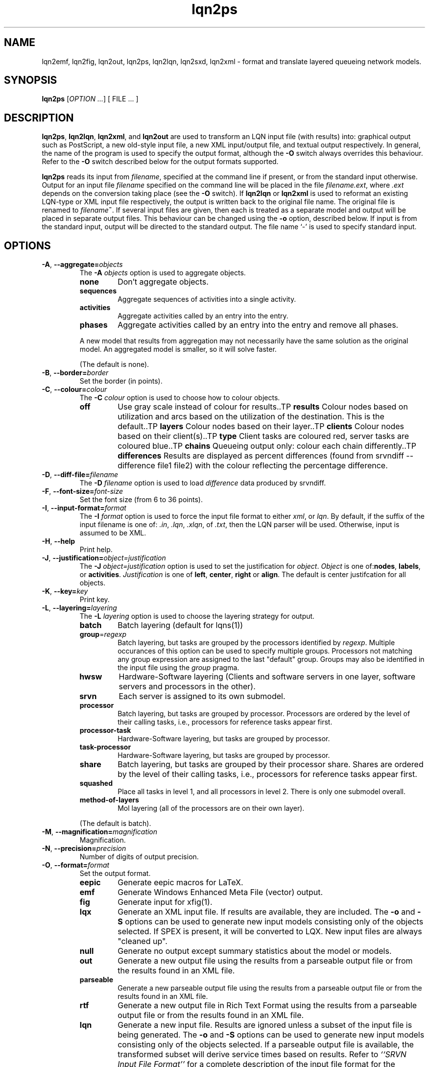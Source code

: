 .\" -*- nroff -*-
.TH lqn2ps 1 "08 February 2020"  "5.13"
.\" $Id: lqn2ps.1 13479 2020-02-08 23:30:37Z greg $
.\"
.\" --------------------------------
.SH "NAME"
lqn2emf, lqn2fig, lqn2out, lqn2ps, lqn2lqn, lqn2sxd, lqn2xml \- format and translate layered queueing network models.
.SH "SYNOPSIS"
.br
.B lqn2ps
[\fIOPTION \&.\|.\|.\fP]
[
FILE \&.\|.\|.
]
.SH "DESCRIPTION"
\fBlqn2ps\fR, \fBlqn2lqn\fR, \fBlqn2xml\fR, and \fBlqn2out\fR
are used to transform an LQN input file (with results) into:
graphical output such as PostScript,
a new old-style input file,
a new XML input/output file,
and textual output respectively.
In general, the name of the program is used to specify the output format, 
although the \fB\-O\fR switch always overrides this behaviour.
Refer to the \fB\-O\fR switch described below for the output formats supported.
.PP
\fBlqn2ps\fR reads its input from \fIfilename\fR, specified at the
command line if present, or from the standard input otherwise.  Output
for an input file \fIfilename\fR specified on the command line will be
placed in the file \fIfilename.ext\fR, where \fI.ext\fR depends on the
conversion taking place (see the \fB\-O\fR switch).
If \fBlqn2lqn\fR or \fBlqn2xml\fR is used to reformat an existing LQN-type or XML input file respectively,
the output is written back to the original file name.
The original file is renamed to \fIfilename\fB~\fR.
If several input files are given, then each is treated as a separate model and
output will be placed in separate output files.  This behaviour can be changed
using the \fB\-o\fR option, described below.  If input is from the
standard input, output will be directed to the standard output.  The
file name `\-' is used to specify standard input.
.SH "OPTIONS"
.TP
\fB\-A\fR, \fB\-\-aggregate=\fIobjects\fR
The \fB\-A\fI objects\fR option is used to aggregate objects.
.RS
.TP
\fB\fBnone\fR\fR
Don't aggregate objects.
.TP
\fB\fBsequences\fR\fR
Aggregate sequences of activities into a single activity.
.TP
\fB\fBactivities\fR\fR
Aggregate activities called by an entry into the entry.
.TP
\fB\fBphases\fR\fR
Aggregate activities called by an entry into the entry and remove all phases.
.PP
A new model that results from aggregation may not necessarily have the same solution as the original model.
An aggregated model is smaller, so it will solve faster.
.LP
(The default is none).
.RE
.TP
\fB\-B\fR, \fB\-\-border=\fIborder\fR
Set the border (in points).
.TP
\fB\-C\fR, \fB\-\-colour=\fIcolour\fR
The \fB\-C\fI colour\fR option is used to choose how to colour objects.
.RS
.TP
\fB\fBoff\fR\fR
Use gray scale instead of colour for results..TP
\fB\fBresults\fR\fR
Colour nodes based on utilization and arcs based on the utilization of the destination.  This is the default..TP
\fB\fBlayers\fR\fR
Colour nodes based on their layer..TP
\fB\fBclients\fR\fR
Colour nodes based on their client(s)..TP
\fB\fBtype\fR\fR
Client tasks are coloured red, server tasks are coloured blue..TP
\fB\fBchains\fR\fR
Queueing output only: colour each chain differently..TP
\fB\fBdifferences\fR\fR
Results are displayed as percent differences (found from srvndiff --difference file1 file2) with the colour reflecting
the percentage difference.
.RE
.TP
\fB\-D\fR, \fB\-\-diff-file=\fIfilename\fR
The \fB\-D\fI filename\fR option  is used to load \fIdifference\fR data produced by srvndiff.
.TP
\fB\-F\fR, \fB\-\-font-size=\fIfont-size\fR
Set the font size (from 6 to 36 points).
.TP
\fB\-I\fR, \fB\-\-input-format=\fIformat\fR
The \fB\-I\fI format\fR option  is used to force the input file format to either \fIxml\fR, or \fIlqn\fR.
By default, if the suffix of the input filename is one of: \fI.in\fR, \fI.lqn\fR, \fI.xlqn\fR, of \fI.txt\fR,
then the LQN parser will be used.  Otherwise, input is assumed to be XML.
.TP
\fB\-H\fR, \fB\-\-help\fR
Print help.
.TP
\fB\-J\fR, \fB\-\-justification=\fIobject=justification\fR
The \fB\-J\fI object=justification\fR option is used to set the justification for \fIobject\fP.  \fIObject\fR is one of:\fBnodes\fR, \fBlabels\fR, or \fBactivities\fR.
\fIJustification\fR is one of \fBleft\fR, \fBcenter\fR, \fBright\fR or \fBalign\fR.
The default is center justifcation for all objects.
.TP
\fB\-K\fR, \fB\-\-key=\fIkey\fR
Print key.
.TP
\fB\-L\fR, \fB\-\-layering=\fIlayering\fR
The \fB\-L\fI layering\fR option is used to choose the layering strategy for output.
.RS
.TP
\fB\fBbatch\fR\fR
Batch layering (default for lqns(1))
.TP
\fB\fBgroup\fR=\fIregexp\fR\fR
Batch layering, but tasks are grouped by the processors identified by \fIregexp\fP.
Multiple occurances of this option can be used to specify multiple groups.
Processors not matching any group expression are assigned to the last "default" group.
Groups may also be identified in the input file using the \fIgroup\fP pragma.
.TP
\fB\fBhwsw\fR\fR
Hardware-Software layering (Clients and software servers in one layer,
software servers and processors in the other).
.TP
\fB\fBsrvn\fR\fR
Each server is assigned to its own submodel.
.TP
\fB\fBprocessor\fR\fR
Batch layering, but tasks are grouped by processor.
Processors are ordered by the level of their calling tasks,
i.e., processors for reference tasks appear first.
.TP
\fB\fBprocessor-task\fR\fR
Hardware-Software layering, but tasks are grouped by processor.
.TP
\fB\fBtask-processor\fR\fR
Hardware-Software layering, but tasks are grouped by processor.
.TP
\fB\fBshare\fR\fR
Batch layering, but tasks are grouped by their processor share.
Shares are ordered by the level of their calling tasks,
i.e., processors for reference tasks appear first.
.TP
\fB\fBsquashed\fR\fR
Place all tasks in level 1, and all processors in level 2.  There is only
one submodel overall.
.TP
\fB\fBmethod-of-layers\fR\fR
Mol layering (all of the processors are on their own layer).
.LP
(The default is batch).
.RE
.TP
\fB\-M\fR, \fB\-\-magnification=\fImagnification\fR
Magnification.
.TP
\fB\-N\fR, \fB\-\-precision=\fIprecision\fR
Number of digits of output precision.
.TP
\fB\-O\fR, \fB\-\-format=\fIformat\fR
Set the output format.
.RS
.TP
\fB\fBeepic\fR\fR
Generate eepic macros for LaTeX.
.TP
\fB\fBemf\fR\fR
Generate Windows Enhanced Meta File (vector) output.
.TP
\fB\fBfig\fR\fR
Generate input for xfig(1).
.TP
\fB\fBlqx\fR\fR
Generate an XML input file.  If results are available, they are included.
The \fB\-o\fR and \fB\-S\fR options can be used to generate new input models
consisting only of the objects selected.  If SPEX is present, it will be converted to LQX.
New input files are always "cleaned up".
.TP
\fB\fBnull\fR\fR
Generate no output except summary statistics about the model or models.
.TP
\fB\fBout\fR\fR
Generate a new output file using the results from a parseable output file or from the results found in an XML file.
.TP
\fB\fBparseable\fR\fR
Generate a new parseable output file using the results from a parseable output file or from the results found in an XML file.
.TP
\fB\fBrtf\fR\fR
Generate a new output file in Rich Text Format using the results from a parseable output file or from the results found in an XML file.
.TP
\fB\fBlqn\fR\fR
Generate a new input file.  Results are ignored unless a subset of the input file is being generated.
The \fB\-o\fR and \fB\-S\fR options can be used to generate new input models
consisting only of the objects selected.
If a parseable output file is available, the transformed subset will derive service times based on results. 
Refer to \fI``SRVN Input File Format''\fR for a complete
description of the input file format for the programs.
New input files are always "cleaned up".
.TP
\fB\fBps\fR\fR
Generate Encapsulated Postscript.
.TP
\fB\fBpstex\fR\fR
Generate PostScript and LaTeX (pstex).
.TP
\fB\fBsvg\fR\fR
Generate Scalable Vector Graphics (vector) output.
.TP
\fB\fBsxd\fR\fR
Generate OpenOffice Drawing (vector) output.  
The output file must be a regular file.  Output to special files is not supported.
.TP
\fB\fBxml\fR\fR
Generate an XML input file.  If results are available, they are included.
The \fB\-o\fR and \fB\-S\fR options can be used to generate new input models
consisting only of the objects selected.
New input files are always "cleaned up".
.RE
.TP
\fB\-P\fR, \fB\-\-processors=\fIprocessors\fR
Specify which processors are displayed.
.RS
.TP
\fB\fBnone\fR\fR
Don't display any processors..
.TP
\fB\fBdefault\fR\fR
Only display those processors that might have contention.
.TP
\fB\fBall\fR\fR
Show all processors.
.TP
\fB\fBnon-infinite\fR\fR
Show all non-infinite processors.
.LP
(The default is default).
This option has no effect for LQN input and output file generation.
.RE
.TP
\fB\-Q\fR, \fB\-\-queueing-model=\fIqueueing-model\fR
The \fB\-Q\fI queueing-model\fR option is used to generate a diagram of the underlying queueing
model for the submodel number given as an argument.
This option has no effect for LQN input and output file generation.
.TP
\fB\-R\fR, \fB\-\-replication=\fIoperation\fR
The \fB\-R\fI operation\fR option is to expand or remove replication.
.RS
.TP
\fB\fBnone\fR\fR
Don't remove or expand replication.
.TP
\fB\fBexpand\fR\fR
Exapand replicated models into a flat model.  Tasks and processors are renamed to <name>_1, <name>_2, etc.
.TP
\fB\fBremove\fR\fR
Remove all replication from the model.
.LP
(The default is none).
.RE
.TP
\fB\-S\fR, \fB\-\-submodel=\fIsubmodel\fR
The \fB\-S\fI submodel\fR option is used to generate a diagram of the submodel number given as an argument.
If this option is used with \fBlqn2lqn\fP, parameters will be derived to approximate the submodel at the time of the final solution.
.TP
\fB\-V\fR, \fB\-\-version\fR
Tool version.
.TP
\fB\-W\fR, \fB\-\-warnings\fR
Suppress warnings.
.TP
\fB\-X\fR, \fB\-\-x-spacing=\fIspacing[,width]\fR
X spacing [and task width] (points).
.TP
\fB\-Y\fR, \fB\-\-y-spacing=\fIspacing[,height]\fR
Y spacing [and task height] (points).
.TP
\fB\-Z\fR, \fB\-\-special=\fIspecial[=arg]\fR
Special options:
.RS
.TP
\fB\fBannotate\fR\fR
Annotate the lqn input file (lqn output only).
.TP
\fB\fBarrow-scaling\fR\fR
Scale the size of arrow heads by the scaling factor \fIarg\fP.
.TP
\fB\fBclear-label-background\fR\fR
Clear the area behind the label (fig output only).
.TP
\fB\fBexhaustive-topological-sort\fR\fR
Don't short circuit the topological sorter.  (Some models render better).
.TP
\fB\fBflatten\fR\fR
Submodels drawn with \-S or \-Q normally place clients in their level found from the full model.  This option draws all clients for a given submodel in one layer.
.TP
\fB\fBforwarding\fR\fR
Nest forwarding instead of keeping it at the current level (historical). 
.TP
\fB\fBgroup\fR\fR
When using \-Lgroup, name a group.  Multiple groups are named using a comma separated list.
.TP
\fB\fBlayer-number\fR\fR
Print the layer number (valid for graphical output only).
.TP
\fB\fBno-alignment-box\fR\fR
Don't generate the alignment boxes (Fig output).
.TP
\fB\fBno-async\fR\fR
Don't follow asynchronous calls when doing the topological sort.
.TP
\fB\fBno-cv-sqr\fR\fR
Remove all coefficient of variation terms from a model.  This option is used when generating new models.
.TP
\fB\fBno-phase-type\fR\fR
Remove all phase type flag terms from a model.  This option is used when generating new models.
.TP
\fB\fBno-reference-task-conversion\fR\fR
When generating new models as submodels of existing models, servers in the original model are converted to reference tasks when possible.  This option overrides this conversion; these models use open-arrivals instead.
.TP
\fB\fBrename\fR\fR
Rename all of the icons to p\fIn\fP, t\fIn\fP, e\fIn\fP and a\fIn\fP where \fIn\fP is an integer starting from one.
.TP
\fB\fBsort\fR\fR
Set the order of sorting of objects in a layer (ascending, descending, topological, none).
.TP
\fB\fBsquish\fR\fR
Rename entries/activities by taking only capital letters, letters following an underscore, or numbers.
.TP
\fB\fBsubmodels\fR\fR
For graphical output, output the submodels (though this only works for a strictly layered model).
.TP
\fB\fBtasks-only\fR\fR
Draw the model omitting all entries.
.RE
.TP
\fB(\-|+)a\fR, \fB\-\-[no-]open-wait\fR
Print queue length results for open arrivals. (The default is on).
.TP
\fB(\-|+)b\fR, \fB\-\-[no-]throughput-bounds\fR
Print task throughput bounds. (The default is off).
.TP
\fB(\-|+)c\fR, \fB\-\-[no-]confidence-intervals\fR
Print confidence intervals. (The default is off).
.TP
\fB(\-|+)e\fR, \fB\-\-[no-]entry-utilization\fR
Print entry utilization. (The default is off).
.TP
\fB(\-|+)f\fR, \fB\-\-[no-]entry-throughput\fR
Print entry throughput. (The default is off).
.TP
\fB(\-|+)g\fR, \fB\-\-[no-]histograms\fR
Print histograms. (The default is off).
.TP
\fB(\-|+)h\fR, \fB\-\-[no-]hold-times\fR
Print hold times. (The default is off).
.TP
\fB(\-|+)i\fR, \fB\-\-[no-]input-parameters\fR
Print input parameters. (The default is on).
.TP
\fB(\-|+)j\fR, \fB\-\-[no-]join-delays\fR
Print join delay results. (The default is on).
.TP
\fB\-k\fR, \fB\-\-chain=\fIclient\fR
Print all paths from client <n>. (The default is 0).
.TP
\fB(\-|+)l\fR, \fB\-\-[no-]loss-probability\fR
Print message loss probabilities. (The default is on).
.TP
\fB\-o\fR, \fB\-\-output=\fIfilename\fR
The \fB\-o\fI filename\fR option is used to direct all output to the
file \fIoutput\fR regardless of the source of input.  Multiple input
files cannot be specified when using this option except with
PostScript or EEPIC output.  Output can be directed to standard output by using
\fB\-o\fI\-\fR (i.e., the output 
file name is `\fI\-\fR'.)
.TP
\fB(\-|+)p\fR, \fB\-\-[no-]processor-utilization\fR
Print processor utilization results. (The default is on).
.TP
\fB(\-|+)q\fR, \fB\-\-[no-]processor-queueing\fR
Print processor waiting time results. (The default is on).
.TP
\fB(\-|+)r\fR, \fB\-\-[no-]results\fR
Print results. (The default is on).
.TP
\fB(\-|+)s\fR, \fB\-\-[no-]service\fR
Print execution time results. (The default is on).
.TP
\fB(\-|+)t\fR, \fB\-\-[no-]task-throughput\fR
Print task throughput results. (The default is on).
.TP
\fB(\-|+)u\fR, \fB\-\-[no-]task-utilization\fR
Print task utilization results. (The default is on).
.TP
\fB(\-|+)v\fR, \fB\-\-[no-]variance\fR
Print execution time variance results. (The default is off).
.TP
\fB(\-|+)w\fR, \fB\-\-[no-]waiting\fR
Print waiting time results. (The default is on).
.TP
\fB(\-|+)x\fR, \fB\-\-[no-]service-exceeded\fR
Print maximum execution time exceeded. (The default is off).
.TP
\fB\-\-comment\fR
Print model comment.
.TP
\fB\-\-solver-info\fR
Print solver information (name, version).
.TP
\fB\-\-verbose\fR
Verbose output.
.TP
\fB\-\-ignore-errors\fR
Ignore errors during model checking phase.
.TP
\fB\-\-task-service-time\fR
Print task service times (for --tasks-only).
.TP
\fB\-\-run-lqx\fR
"Run" the LQX program instantiating variables and generating model files.
.TP
\fB\-\-reload-lqx\fR
"Run" the LQX program reloading results generated earlier.
.TP
\fB\-\-output-lqx\fR
Convert SPEX to LQX for XML output.
.SH "SEE ALSO"
